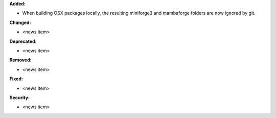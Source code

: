 **Added:**

* When building OSX packages locally, the resulting miniforge3 and mambaforge folders are now ignored by git.

**Changed:**

* <news item>

**Deprecated:**

* <news item>

**Removed:**

* <news item>

**Fixed:**

* <news item>

**Security:**

* <news item>
